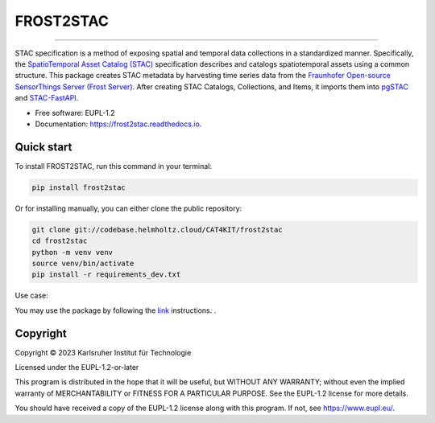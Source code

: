 ==========
FROST2STAC
==========


.. image:: https://codebase.helmholtz.cloud/cat4kit/frost2stac/-/raw/main/frost2stac.png





=============================

.. image:: https://img.shields.io/pypi/v/frost2stac.svg
        :target: https://pypi.python.org/pypi/frost2stac


.. image:: https://readthedocs.org/projects/frost2stac/badge/?version=latest
        :target: https://frost2stac.readthedocs.io/en/latest/?version=latest
        :alt: Documentation Status


STAC specification is a method of exposing spatial and temporal data collections in a standardized manner. Specifically, the `SpatioTemporal Asset Catalog (STAC) <https://stacspec.org/en>`_ specification describes and catalogs spatiotemporal assets using a common structure. 
This package creates STAC metadata by harvesting time series data from the `Fraunhofer Open-source SensorThings Server (Frost Server) <https://www.iosb.fraunhofer.de/en/projects-and-products/frost-server.html>`_. After creating STAC Catalogs, Collections, and Items, it imports them into `pgSTAC <https://stac-utils.github.io/pgstac/pgstac/>`_ and `STAC-FastAPI <https://stac-utils.github.io/stac-fastapi/>`_.


* Free software: EUPL-1.2
* Documentation: https://frost2stac.readthedocs.io.


Quick start
-------------

To install FROST2STAC, run this command in your terminal:

.. code-block:: console

    pip install frost2stac

Or for installing manually, you can either clone the public repository:

.. code-block:: console

    git clone git://codebase.helmholtz.cloud/CAT4KIT/frost2stac
    cd frost2stac
    python -m venv venv
    source venv/bin/activate
    pip install -r requirements_dev.txt

Use case:

You may use the package by following the `link <https://codebase.helmholtz.cloud/cat4kit/frost2stac/-/blob/main/docs/usage.rst>`_ instructions. . 





Copyright
---------
Copyright © 2023 Karlsruher Institut für Technologie

Licensed under the EUPL-1.2-or-later

This program is distributed in the hope that it will be useful, but WITHOUT ANY
WARRANTY; without even the implied warranty of MERCHANTABILITY or FITNESS FOR A
PARTICULAR PURPOSE. See the EUPL-1.2 license for more details.

You should have received a copy of the EUPL-1.2 license along with this
program. If not, see https://www.eupl.eu/.
